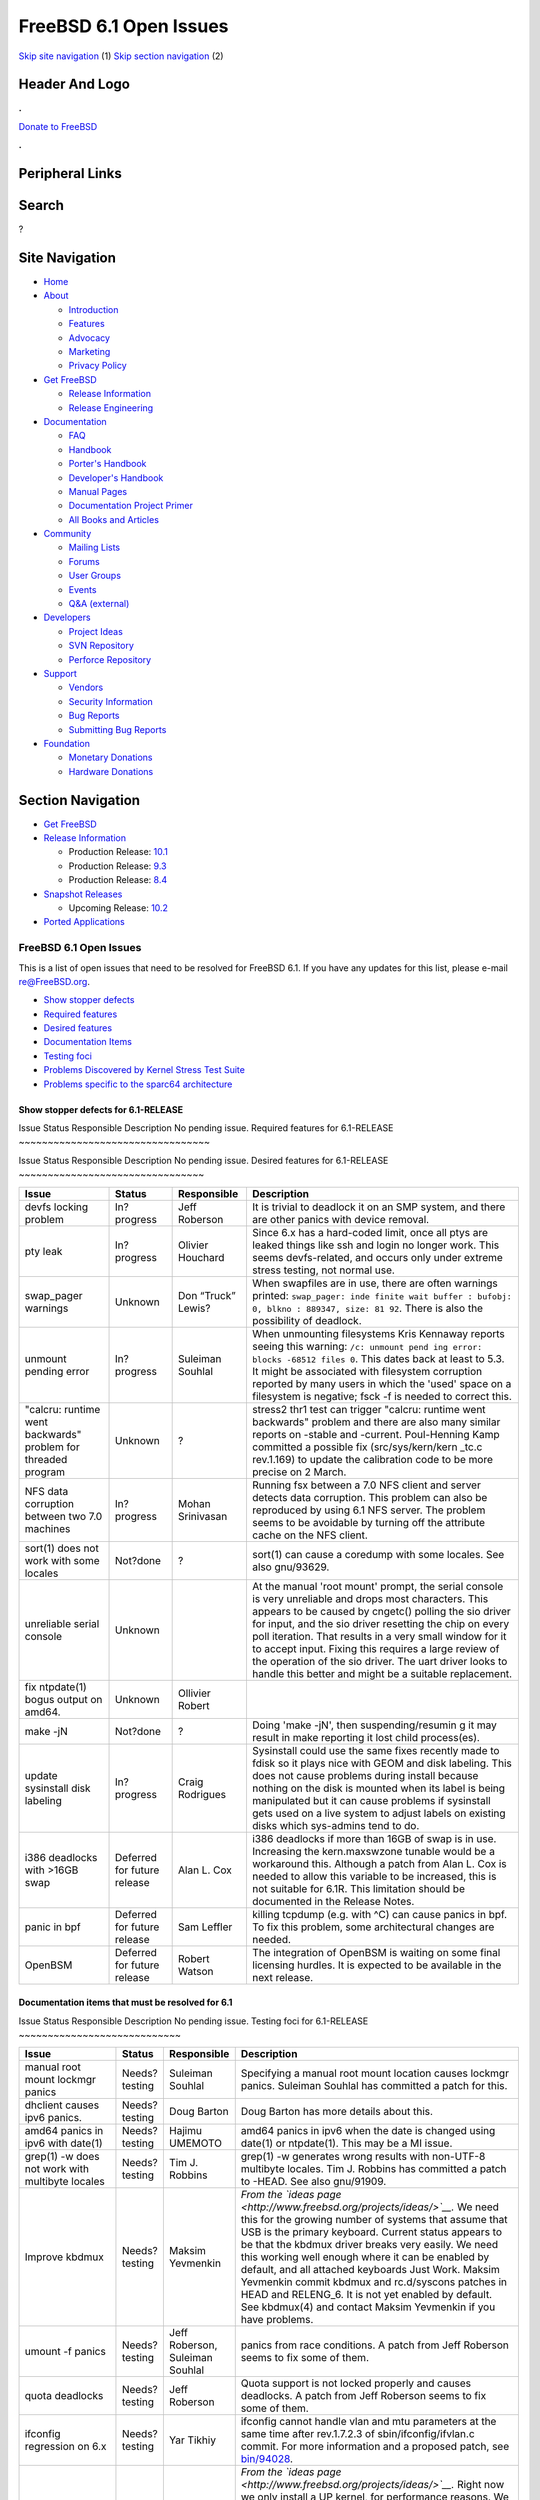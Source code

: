 =======================
FreeBSD 6.1 Open Issues
=======================

.. raw:: html

   <div id="containerwrap">

.. raw:: html

   <div id="container">

`Skip site navigation <#content>`__ (1) `Skip section
navigation <#contentwrap>`__ (2)

.. raw:: html

   <div id="headercontainer">

.. raw:: html

   <div id="header">

Header And Logo
---------------

.. raw:: html

   <div id="headerlogoleft">

|FreeBSD|

.. raw:: html

   </div>

.. raw:: html

   <div id="headerlogoright">

.. raw:: html

   <div class="frontdonateroundbox">

.. raw:: html

   <div class="frontdonatetop">

.. raw:: html

   <div>

**.**

.. raw:: html

   </div>

.. raw:: html

   </div>

.. raw:: html

   <div class="frontdonatecontent">

`Donate to FreeBSD <https://www.FreeBSDFoundation.org/donate/>`__

.. raw:: html

   </div>

.. raw:: html

   <div class="frontdonatebot">

.. raw:: html

   <div>

**.**

.. raw:: html

   </div>

.. raw:: html

   </div>

.. raw:: html

   </div>

Peripheral Links
----------------

.. raw:: html

   <div id="searchnav">

.. raw:: html

   </div>

.. raw:: html

   <div id="search">

Search
------

?

.. raw:: html

   </div>

.. raw:: html

   </div>

.. raw:: html

   </div>

Site Navigation
---------------

.. raw:: html

   <div id="menu">

-  `Home <../../>`__

-  `About <../../about.html>`__

   -  `Introduction <../../projects/newbies.html>`__
   -  `Features <../../features.html>`__
   -  `Advocacy <../../advocacy/>`__
   -  `Marketing <../../marketing/>`__
   -  `Privacy Policy <../../privacy.html>`__

-  `Get FreeBSD <../../where.html>`__

   -  `Release Information <../../releases/>`__
   -  `Release Engineering <../../releng/>`__

-  `Documentation <../../docs.html>`__

   -  `FAQ <../../doc/en_US.ISO8859-1/books/faq/>`__
   -  `Handbook <../../doc/en_US.ISO8859-1/books/handbook/>`__
   -  `Porter's
      Handbook <../../doc/en_US.ISO8859-1/books/porters-handbook>`__
   -  `Developer's
      Handbook <../../doc/en_US.ISO8859-1/books/developers-handbook>`__
   -  `Manual Pages <//www.FreeBSD.org/cgi/man.cgi>`__
   -  `Documentation Project
      Primer <../../doc/en_US.ISO8859-1/books/fdp-primer>`__
   -  `All Books and Articles <../../docs/books.html>`__

-  `Community <../../community.html>`__

   -  `Mailing Lists <../../community/mailinglists.html>`__
   -  `Forums <https://forums.FreeBSD.org>`__
   -  `User Groups <../../usergroups.html>`__
   -  `Events <../../events/events.html>`__
   -  `Q&A
      (external) <http://serverfault.com/questions/tagged/freebsd>`__

-  `Developers <../../projects/index.html>`__

   -  `Project Ideas <https://wiki.FreeBSD.org/IdeasPage>`__
   -  `SVN Repository <https://svnweb.FreeBSD.org>`__
   -  `Perforce Repository <http://p4web.FreeBSD.org>`__

-  `Support <../../support.html>`__

   -  `Vendors <../../commercial/commercial.html>`__
   -  `Security Information <../../security/>`__
   -  `Bug Reports <https://bugs.FreeBSD.org/search/>`__
   -  `Submitting Bug Reports <https://www.FreeBSD.org/support.html>`__

-  `Foundation <https://www.freebsdfoundation.org/>`__

   -  `Monetary Donations <https://www.freebsdfoundation.org/donate/>`__
   -  `Hardware Donations <../../donations/>`__

.. raw:: html

   </div>

.. raw:: html

   </div>

.. raw:: html

   <div id="content">

.. raw:: html

   <div id="sidewrap">

.. raw:: html

   <div id="sidenav">

Section Navigation
------------------

-  `Get FreeBSD <../../where.html>`__
-  `Release Information <../../releases/>`__

   -  Production Release:
      `10.1 <../../releases/10.1R/announce.html>`__
   -  Production Release:
      `9.3 <../../releases/9.3R/announce.html>`__
   -  Production Release:
      `8.4 <../../releases/8.4R/announce.html>`__

-  `Snapshot Releases <../../snapshots/>`__

   -  Upcoming Release:
      `10.2 <../../releases/10.2R/schedule.html>`__

-  `Ported Applications <../../ports/>`__

.. raw:: html

   </div>

.. raw:: html

   </div>

.. raw:: html

   <div id="contentwrap">

FreeBSD 6.1 Open Issues
=======================

This is a list of open issues that need to be resolved for FreeBSD 6.1.
If you have any updates for this list, please e-mail re@FreeBSD.org.

-  `Show stopper defects <#showstopper>`__
-  `Required features <#required>`__
-  `Desired features <#desired>`__
-  `Documentation Items <#docs>`__
-  `Testing foci <#testing>`__
-  `Problems Discovered by Kernel Stress Test Suite <#stresstest>`__
-  `Problems specific to the sparc64 architecture <#sparc64>`__

Show stopper defects for 6.1-RELEASE
~~~~~~~~~~~~~~~~~~~~~~~~~~~~~~~~~~~~

Issue
Status
Responsible
Description
No pending issue.
Required features for 6.1-RELEASE
~~~~~~~~~~~~~~~~~~~~~~~~~~~~~~~~~

Issue
Status
Responsible
Description
No pending issue.
Desired features for 6.1-RELEASE
~~~~~~~~~~~~~~~~~~~~~~~~~~~~~~~~

+--------------------+--------------------+--------------------+--------------------+
| Issue              | Status             | Responsible        | Description        |
+====================+====================+====================+====================+
| devfs locking      | In?progress        | Jeff Roberson      | It is trivial to   |
| problem            |                    |                    | deadlock it on an  |
|                    |                    |                    | SMP system, and    |
|                    |                    |                    | there are other    |
|                    |                    |                    | panics with device |
|                    |                    |                    | removal.           |
+--------------------+--------------------+--------------------+--------------------+
| pty leak           | In?progress        | Olivier Houchard   | Since 6.x has a    |
|                    |                    |                    | hard-coded limit,  |
|                    |                    |                    | once all ptys are  |
|                    |                    |                    | leaked things like |
|                    |                    |                    | ssh and login no   |
|                    |                    |                    | longer work. This  |
|                    |                    |                    | seems              |
|                    |                    |                    | devfs-related, and |
|                    |                    |                    | occurs only under  |
|                    |                    |                    | extreme stress     |
|                    |                    |                    | testing, not       |
|                    |                    |                    | normal use.        |
+--------------------+--------------------+--------------------+--------------------+
| swap\_pager        | Unknown            | Don “Truck” Lewis? | When swapfiles are |
| warnings           |                    |                    | in use, there are  |
|                    |                    |                    | often warnings     |
|                    |                    |                    | printed:           |
|                    |                    |                    | ``swap_pager: inde |
|                    |                    |                    | finite wait buffer |
|                    |                    |                    | : bufobj: 0, blkno |
|                    |                    |                    | : 889347, size: 81 |
|                    |                    |                    | 92``.              |
|                    |                    |                    | There is also the  |
|                    |                    |                    | possibility of     |
|                    |                    |                    | deadlock.          |
+--------------------+--------------------+--------------------+--------------------+
| unmount pending    | In?progress        | Suleiman Souhlal   | When unmounting    |
| error              |                    |                    | filesystems Kris   |
|                    |                    |                    | Kennaway reports   |
|                    |                    |                    | seeing this        |
|                    |                    |                    | warning:           |
|                    |                    |                    | ``/c: unmount pend |
|                    |                    |                    | ing error: blocks  |
|                    |                    |                    | -68512 files 0``.  |
|                    |                    |                    | This dates back at |
|                    |                    |                    | least to 5.3. It   |
|                    |                    |                    | might be           |
|                    |                    |                    | associated with    |
|                    |                    |                    | filesystem         |
|                    |                    |                    | corruption         |
|                    |                    |                    | reported by many   |
|                    |                    |                    | users in which the |
|                    |                    |                    | 'used' space on a  |
|                    |                    |                    | filesystem is      |
|                    |                    |                    | negative; fsck -f  |
|                    |                    |                    | is needed to       |
|                    |                    |                    | correct this.      |
+--------------------+--------------------+--------------------+--------------------+
| "calcru: runtime   | Unknown            | ?                  | stress2 thr1 test  |
| went backwards"    |                    |                    | can trigger        |
| problem for        |                    |                    | "calcru: runtime   |
| threaded program   |                    |                    | went backwards"    |
|                    |                    |                    | problem and there  |
|                    |                    |                    | are also many      |
|                    |                    |                    | similar reports on |
|                    |                    |                    | -stable and        |
|                    |                    |                    | -current.          |
|                    |                    |                    | Poul-Henning Kamp  |
|                    |                    |                    | committed a        |
|                    |                    |                    | possible fix       |
|                    |                    |                    | (src/sys/kern/kern |
|                    |                    |                    | \_tc.c             |
|                    |                    |                    | rev.1.169) to      |
|                    |                    |                    | update the         |
|                    |                    |                    | calibration code   |
|                    |                    |                    | to be more precise |
|                    |                    |                    | on 2 March.        |
+--------------------+--------------------+--------------------+--------------------+
| NFS data           | In?progress        | Mohan Srinivasan   | Running fsx        |
| corruption between |                    |                    | between a 7.0 NFS  |
| two 7.0 machines   |                    |                    | client and server  |
|                    |                    |                    | detects data       |
|                    |                    |                    | corruption. This   |
|                    |                    |                    | problem can also   |
|                    |                    |                    | be reproduced by   |
|                    |                    |                    | using 6.1 NFS      |
|                    |                    |                    | server. The        |
|                    |                    |                    | problem seems to   |
|                    |                    |                    | be avoidable by    |
|                    |                    |                    | turning off the    |
|                    |                    |                    | attribute cache on |
|                    |                    |                    | the NFS client.    |
+--------------------+--------------------+--------------------+--------------------+
| sort(1) does not   | Not?done           | ?                  | sort(1) can cause  |
| work with some     |                    |                    | a coredump with    |
| locales            |                    |                    | some locales. See  |
|                    |                    |                    | also gnu/93629.    |
+--------------------+--------------------+--------------------+--------------------+
| unreliable serial  | Unknown            |                    | At the manual      |
| console            |                    |                    | 'root mount'       |
|                    |                    |                    | prompt, the serial |
|                    |                    |                    | console is very    |
|                    |                    |                    | unreliable and     |
|                    |                    |                    | drops most         |
|                    |                    |                    | characters. This   |
|                    |                    |                    | appears to be      |
|                    |                    |                    | caused by cngetc() |
|                    |                    |                    | polling the sio    |
|                    |                    |                    | driver for input,  |
|                    |                    |                    | and the sio driver |
|                    |                    |                    | resetting the chip |
|                    |                    |                    | on every poll      |
|                    |                    |                    | iteration. That    |
|                    |                    |                    | results in a very  |
|                    |                    |                    | small window for   |
|                    |                    |                    | it to accept       |
|                    |                    |                    | input. Fixing this |
|                    |                    |                    | requires a large   |
|                    |                    |                    | review of the      |
|                    |                    |                    | operation of the   |
|                    |                    |                    | sio driver. The    |
|                    |                    |                    | uart driver looks  |
|                    |                    |                    | to handle this     |
|                    |                    |                    | better and might   |
|                    |                    |                    | be a suitable      |
|                    |                    |                    | replacement.       |
+--------------------+--------------------+--------------------+--------------------+
| fix ntpdate(1)     | Unknown            | Ollivier Robert    |                    |
| bogus output on    |                    |                    |                    |
| amd64.             |                    |                    |                    |
+--------------------+--------------------+--------------------+--------------------+
| make -jN           | Not?done           | ?                  | Doing 'make -jN',  |
|                    |                    |                    | then               |
|                    |                    |                    | suspending/resumin |
|                    |                    |                    | g                  |
|                    |                    |                    | it may result in   |
|                    |                    |                    | make reporting it  |
|                    |                    |                    | lost child         |
|                    |                    |                    | process(es).       |
+--------------------+--------------------+--------------------+--------------------+
| update sysinstall  | In?progress        | Craig Rodrigues    | Sysinstall could   |
| disk labeling      |                    |                    | use the same fixes |
|                    |                    |                    | recently made to   |
|                    |                    |                    | fdisk so it plays  |
|                    |                    |                    | nice with GEOM and |
|                    |                    |                    | disk labeling.     |
|                    |                    |                    | This does not      |
|                    |                    |                    | cause problems     |
|                    |                    |                    | during install     |
|                    |                    |                    | because nothing on |
|                    |                    |                    | the disk is        |
|                    |                    |                    | mounted when its   |
|                    |                    |                    | label is being     |
|                    |                    |                    | manipulated but it |
|                    |                    |                    | can cause problems |
|                    |                    |                    | if sysinstall gets |
|                    |                    |                    | used on a live     |
|                    |                    |                    | system to adjust   |
|                    |                    |                    | labels on existing |
|                    |                    |                    | disks which        |
|                    |                    |                    | sys-admins tend to |
|                    |                    |                    | do.                |
+--------------------+--------------------+--------------------+--------------------+
| i386 deadlocks     | Deferred for       | Alan L. Cox        | i386 deadlocks if  |
| with >16GB swap    | future release     |                    | more than 16GB of  |
|                    |                    |                    | swap is in use.    |
|                    |                    |                    | Increasing the     |
|                    |                    |                    | kern.maxswzone     |
|                    |                    |                    | tunable would be a |
|                    |                    |                    | workaround this.   |
|                    |                    |                    | Although a patch   |
|                    |                    |                    | from Alan L. Cox   |
|                    |                    |                    | is needed to allow |
|                    |                    |                    | this variable to   |
|                    |                    |                    | be increased, this |
|                    |                    |                    | is not suitable    |
|                    |                    |                    | for 6.1R. This     |
|                    |                    |                    | limitation should  |
|                    |                    |                    | be documented in   |
|                    |                    |                    | the Release Notes. |
+--------------------+--------------------+--------------------+--------------------+
| panic in bpf       | Deferred for       | Sam Leffler        | killing tcpdump    |
|                    | future release     |                    | (e.g. with ^C) can |
|                    |                    |                    | cause panics in    |
|                    |                    |                    | bpf. To fix this   |
|                    |                    |                    | problem, some      |
|                    |                    |                    | architectural      |
|                    |                    |                    | changes are        |
|                    |                    |                    | needed.            |
+--------------------+--------------------+--------------------+--------------------+
| OpenBSM            | Deferred for       | Robert Watson      | The integration of |
|                    | future release     |                    | OpenBSM is waiting |
|                    |                    |                    | on some final      |
|                    |                    |                    | licensing hurdles. |
|                    |                    |                    | It is expected to  |
|                    |                    |                    | be available in    |
|                    |                    |                    | the next release.  |
+--------------------+--------------------+--------------------+--------------------+

Documentation items that must be resolved for 6.1
~~~~~~~~~~~~~~~~~~~~~~~~~~~~~~~~~~~~~~~~~~~~~~~~~

Issue
Status
Responsible
Description
No pending issue.
Testing foci for 6.1-RELEASE
~~~~~~~~~~~~~~~~~~~~~~~~~~~~

+------------------------------------------------------------+-----------------+-----------------------------------+-----------------------------------------------------------------------------------------------------------------------------------------------------------------------------------------------------------------------------------------------------------------------------------------------------------------------------------------------------------------------------------------------------------------------------------------------------------------------------------------------------------------------------------------------------------------------------------------------------------------------------------------------------------------------------------------------------------------------------------------------------------------------------------------------------------------------------------------------------------------------------------------------------+
| Issue                                                      | Status          | Responsible                       | Description                                                                                                                                                                                                                                                                                                                                                                                                                                                                                                                                                                                                                                                                                                                                                                                                                                                                                         |
+============================================================+=================+===================================+=====================================================================================================================================================================================================================================================================================================================================================================================================================================================================================================================================================================================================================================================================================================================================================================================================================================================================================================+
| manual root mount lockmgr panics                           | Needs?testing   | Suleiman Souhlal                  | Specifying a manual root mount location causes lockmgr panics. Suleiman Souhlal has committed a patch for this.                                                                                                                                                                                                                                                                                                                                                                                                                                                                                                                                                                                                                                                                                                                                                                                     |
+------------------------------------------------------------+-----------------+-----------------------------------+-----------------------------------------------------------------------------------------------------------------------------------------------------------------------------------------------------------------------------------------------------------------------------------------------------------------------------------------------------------------------------------------------------------------------------------------------------------------------------------------------------------------------------------------------------------------------------------------------------------------------------------------------------------------------------------------------------------------------------------------------------------------------------------------------------------------------------------------------------------------------------------------------------+
| dhclient causes ipv6 panics.                               | Needs?testing   | Doug Barton                       | Doug Barton has more details about this.                                                                                                                                                                                                                                                                                                                                                                                                                                                                                                                                                                                                                                                                                                                                                                                                                                                            |
+------------------------------------------------------------+-----------------+-----------------------------------+-----------------------------------------------------------------------------------------------------------------------------------------------------------------------------------------------------------------------------------------------------------------------------------------------------------------------------------------------------------------------------------------------------------------------------------------------------------------------------------------------------------------------------------------------------------------------------------------------------------------------------------------------------------------------------------------------------------------------------------------------------------------------------------------------------------------------------------------------------------------------------------------------------+
| amd64 panics in ipv6 with date(1)                          | Needs?testing   | Hajimu UMEMOTO                    | amd64 panics in ipv6 when the date is changed using date(1) or ntpdate(1). This may be a MI issue.                                                                                                                                                                                                                                                                                                                                                                                                                                                                                                                                                                                                                                                                                                                                                                                                  |
+------------------------------------------------------------+-----------------+-----------------------------------+-----------------------------------------------------------------------------------------------------------------------------------------------------------------------------------------------------------------------------------------------------------------------------------------------------------------------------------------------------------------------------------------------------------------------------------------------------------------------------------------------------------------------------------------------------------------------------------------------------------------------------------------------------------------------------------------------------------------------------------------------------------------------------------------------------------------------------------------------------------------------------------------------------+
| grep(1) -w does not work with multibyte locales            | Needs?testing   | Tim J. Robbins                    | grep(1) -w generates wrong results with non-UTF-8 multibyte locales. Tim J. Robbins has committed a patch to -HEAD. See also gnu/91909.                                                                                                                                                                                                                                                                                                                                                                                                                                                                                                                                                                                                                                                                                                                                                             |
+------------------------------------------------------------+-----------------+-----------------------------------+-----------------------------------------------------------------------------------------------------------------------------------------------------------------------------------------------------------------------------------------------------------------------------------------------------------------------------------------------------------------------------------------------------------------------------------------------------------------------------------------------------------------------------------------------------------------------------------------------------------------------------------------------------------------------------------------------------------------------------------------------------------------------------------------------------------------------------------------------------------------------------------------------------+
| Improve kbdmux                                             | Needs?testing   | Maksim Yevmenkin                  | *From the `ideas page <http://www.freebsd.org/projects/ideas/>`__.* We need this for the growing number of systems that assume that USB is the primary keyboard. Current status appears to be that the kbdmux driver breaks very easily. We need this working well enough where it can be enabled by default, and all attached keyboards Just Work. Maksim Yevmenkin commit kbdmux and rc.d/syscons patches in HEAD and RELENG\_6. It is not yet enabled by default. See kbdmux(4) and contact Maksim Yevmenkin if you have problems.                                                                                                                                                                                                                                                                                                                                                               |
+------------------------------------------------------------+-----------------+-----------------------------------+-----------------------------------------------------------------------------------------------------------------------------------------------------------------------------------------------------------------------------------------------------------------------------------------------------------------------------------------------------------------------------------------------------------------------------------------------------------------------------------------------------------------------------------------------------------------------------------------------------------------------------------------------------------------------------------------------------------------------------------------------------------------------------------------------------------------------------------------------------------------------------------------------------+
| umount -f panics                                           | Needs?testing   | Jeff Roberson, Suleiman Souhlal   | panics from race conditions. A patch from Jeff Roberson seems to fix some of them.                                                                                                                                                                                                                                                                                                                                                                                                                                                                                                                                                                                                                                                                                                                                                                                                                  |
+------------------------------------------------------------+-----------------+-----------------------------------+-----------------------------------------------------------------------------------------------------------------------------------------------------------------------------------------------------------------------------------------------------------------------------------------------------------------------------------------------------------------------------------------------------------------------------------------------------------------------------------------------------------------------------------------------------------------------------------------------------------------------------------------------------------------------------------------------------------------------------------------------------------------------------------------------------------------------------------------------------------------------------------------------------+
| quota deadlocks                                            | Needs?testing   | Jeff Roberson                     | Quota support is not locked properly and causes deadlocks. A patch from Jeff Roberson seems to fix some of them.                                                                                                                                                                                                                                                                                                                                                                                                                                                                                                                                                                                                                                                                                                                                                                                    |
+------------------------------------------------------------+-----------------+-----------------------------------+-----------------------------------------------------------------------------------------------------------------------------------------------------------------------------------------------------------------------------------------------------------------------------------------------------------------------------------------------------------------------------------------------------------------------------------------------------------------------------------------------------------------------------------------------------------------------------------------------------------------------------------------------------------------------------------------------------------------------------------------------------------------------------------------------------------------------------------------------------------------------------------------------------+
| ifconfig regression on 6.x                                 | Needs?testing   | Yar Tikhiy                        | ifconfig cannot handle vlan and mtu parameters at the same time after rev.1.7.2.3 of sbin/ifconfig/ifvlan.c commit. For more information and a proposed patch, see `bin/94028 <http://www.freebsd.org/cgi/query-pr.cgi?pr=bin/94028>`__.                                                                                                                                                                                                                                                                                                                                                                                                                                                                                                                                                                                                                                                            |
+------------------------------------------------------------+-----------------+-----------------------------------+-----------------------------------------------------------------------------------------------------------------------------------------------------------------------------------------------------------------------------------------------------------------------------------------------------------------------------------------------------------------------------------------------------------------------------------------------------------------------------------------------------------------------------------------------------------------------------------------------------------------------------------------------------------------------------------------------------------------------------------------------------------------------------------------------------------------------------------------------------------------------------------------------------+
| SMP kernels for install                                    | Needs?testing   | Sam Leffler                       | *From the `ideas page <http://www.freebsd.org/projects/ideas/>`__.* Right now we only install a UP kernel, for performance reasons. We should be able to package both a UP and SMP kernel into the release bits, and have sysinstall install both. It should also select the correct one for the target system and make that the default on boot. The easiest way to do this would be to have sysinstall boot an SMP kernel and then look at the hw.ncpu sysctl. The only problem is being able to have sysinstall fall back to booting a UP kernel for itself if the SMP one fails. This can probably be 'faked' by setting one of the SMP-disabling variables in the loader. But in any case, the point is to make the process Just Work for the user, without the user needing to know arcane loader/sysctl knobs. SMP laptops are here, and we should be ready to support SMP out-of-the-box.   |
+------------------------------------------------------------+-----------------+-----------------------------------+-----------------------------------------------------------------------------------------------------------------------------------------------------------------------------------------------------------------------------------------------------------------------------------------------------------------------------------------------------------------------------------------------------------------------------------------------------------------------------------------------------------------------------------------------------------------------------------------------------------------------------------------------------------------------------------------------------------------------------------------------------------------------------------------------------------------------------------------------------------------------------------------------------+
| dup(2) regression on 6.x                                   | Needs?testing   | Christian S.J. Peron              | Simple "close(0); dup(fd)" does not return descriptor "0" in some cases. This problem has been reported in `kern/87208 <http://www.freebsd.org/cgi/query-pr.cgi?pr=kern/87208>`__, and there is a proposed patch in the PR, too. Christian S.J. Peron has committed a fix for this.                                                                                                                                                                                                                                                                                                                                                                                                                                                                                                                                                                                                                 |
+------------------------------------------------------------+-----------------+-----------------------------------+-----------------------------------------------------------------------------------------------------------------------------------------------------------------------------------------------------------------------------------------------------------------------------------------------------------------------------------------------------------------------------------------------------------------------------------------------------------------------------------------------------------------------------------------------------------------------------------------------------------------------------------------------------------------------------------------------------------------------------------------------------------------------------------------------------------------------------------------------------------------------------------------------------+
| cpu\_ipi\_selected() can cause a trap on FreeBSD/sparc64   | Needs?testing   | Marius Strobl                     | On sparc64, cpu\_ipi\_selected() can cause a trap (which is bad since it appears in the trap code path).                                                                                                                                                                                                                                                                                                                                                                                                                                                                                                                                                                                                                                                                                                                                                                                            |
+------------------------------------------------------------+-----------------+-----------------------------------+-----------------------------------------------------------------------------------------------------------------------------------------------------------------------------------------------------------------------------------------------------------------------------------------------------------------------------------------------------------------------------------------------------------------------------------------------------------------------------------------------------------------------------------------------------------------------------------------------------------------------------------------------------------------------------------------------------------------------------------------------------------------------------------------------------------------------------------------------------------------------------------------------------+
| UFS deadlocks on amd64                                     | Needs?testing   | Tor Egge                          | Seen by Kris Kennaway. This problem seems MI.                                                                                                                                                                                                                                                                                                                                                                                                                                                                                                                                                                                                                                                                                                                                                                                                                                                       |
+------------------------------------------------------------+-----------------+-----------------------------------+-----------------------------------------------------------------------------------------------------------------------------------------------------------------------------------------------------------------------------------------------------------------------------------------------------------------------------------------------------------------------------------------------------------------------------------------------------------------------------------------------------------------------------------------------------------------------------------------------------------------------------------------------------------------------------------------------------------------------------------------------------------------------------------------------------------------------------------------------------------------------------------------------------+
| UFS deadlocks                                              | Needs?testing   | Tor Egge                          | Seen by Peter Jeremy.                                                                                                                                                                                                                                                                                                                                                                                                                                                                                                                                                                                                                                                                                                                                                                                                                                                                               |
+------------------------------------------------------------+-----------------+-----------------------------------+-----------------------------------------------------------------------------------------------------------------------------------------------------------------------------------------------------------------------------------------------------------------------------------------------------------------------------------------------------------------------------------------------------------------------------------------------------------------------------------------------------------------------------------------------------------------------------------------------------------------------------------------------------------------------------------------------------------------------------------------------------------------------------------------------------------------------------------------------------------------------------------------------------+
| panic in fxp driver                                        | Needs?testing   | Andre Oppermann                   | See http://people.freebsd.org/~pho/stress/log/cons186.html.                                                                                                                                                                                                                                                                                                                                                                                                                                                                                                                                                                                                                                                                                                                                                                                                                                         |
+------------------------------------------------------------+-----------------+-----------------------------------+-----------------------------------------------------------------------------------------------------------------------------------------------------------------------------------------------------------------------------------------------------------------------------------------------------------------------------------------------------------------------------------------------------------------------------------------------------------------------------------------------------------------------------------------------------------------------------------------------------------------------------------------------------------------------------------------------------------------------------------------------------------------------------------------------------------------------------------------------------------------------------------------------------+
| exec\_map depletion                                        | Needs?testing   | Stephan Uphoff                    | The exec\_map is regularly running out of space on machines running 7.0. Stephan Uphoff has a committed a patch that seems to fix this problem.                                                                                                                                                                                                                                                                                                                                                                                                                                                                                                                                                                                                                                                                                                                                                     |
+------------------------------------------------------------+-----------------+-----------------------------------+-----------------------------------------------------------------------------------------------------------------------------------------------------------------------------------------------------------------------------------------------------------------------------------------------------------------------------------------------------------------------------------------------------------------------------------------------------------------------------------------------------------------------------------------------------------------------------------------------------------------------------------------------------------------------------------------------------------------------------------------------------------------------------------------------------------------------------------------------------------------------------------------------------+
| /dev/mem instability                                       | Needs?testing   | Marius Strobl, Stephan Uphoff     | Instability when accessing /dev/mem. A fix was committed for i386. amd64 does not seem to have the problem. A sparc64 fix is still in progress.                                                                                                                                                                                                                                                                                                                                                                                                                                                                                                                                                                                                                                                                                                                                                     |
+------------------------------------------------------------+-----------------+-----------------------------------+-----------------------------------------------------------------------------------------------------------------------------------------------------------------------------------------------------------------------------------------------------------------------------------------------------------------------------------------------------------------------------------------------------------------------------------------------------------------------------------------------------------------------------------------------------------------------------------------------------------------------------------------------------------------------------------------------------------------------------------------------------------------------------------------------------------------------------------------------------------------------------------------------------+
| deadlock in vn\_start\_write() consumers                   | Needs?testing   | Tor Egge                          | Many potential deadlocks have been fixed.                                                                                                                                                                                                                                                                                                                                                                                                                                                                                                                                                                                                                                                                                                                                                                                                                                                           |
+------------------------------------------------------------+-----------------+-----------------------------------+-----------------------------------------------------------------------------------------------------------------------------------------------------------------------------------------------------------------------------------------------------------------------------------------------------------------------------------------------------------------------------------------------------------------------------------------------------------------------------------------------------------------------------------------------------------------------------------------------------------------------------------------------------------------------------------------------------------------------------------------------------------------------------------------------------------------------------------------------------------------------------------------------------+

Stress Test Panics
~~~~~~~~~~~~~~~~~~

The system is continuously being subjected to Peter Holm's `Kernel
Stress Test Suite <http://www.holm.cc/stress/>`__. The following issues
have recently been discovered from this test suite.

Currently none reported.

sparc64 problems
~~~~~~~~~~~~~~~~

These are problems that range in severity for FreeBSD/sparc64. They will
not hold up the release, but they will still be tracked for future
releases.

+------------------------------+---------------+--------------------------------+------------------------------------------------------------------------------------------------------------------------------------------------------------------------------------------------------+
| Issue                        | Status        | Responsible                    | Description                                                                                                                                                                                          |
+==============================+===============+================================+======================================================================================================================================================================================================+
| sparc64 frequent hangs       | In?progress   | Marius Strobl                  | Some of the more serious hangs on sparc64 have been fixed, but more remain.                                                                                                                          |
+------------------------------+---------------+--------------------------------+------------------------------------------------------------------------------------------------------------------------------------------------------------------------------------------------------+
| serious sparc64 IPv6 panic   | In?progress   | George V. Neville-Neil         | Triggered by just ping6'ing the box. It may even be a MI issue, the reporter of this bug only uses IPv6 with sparc64. This problem seems to be triggered even when debug.mpsafenet="0".              |
+------------------------------+---------------+--------------------------------+------------------------------------------------------------------------------------------------------------------------------------------------------------------------------------------------------+
| swap panic on sparc64        | Unknown       | Kris Kennaway has panic info   | Kris Kennaway reports configuring a 74GB swap-backed md on sparc64 that caused a panic after a week or two of load (during which time swap was slowly filling as more of the md was dirtied).        |
+------------------------------+---------------+--------------------------------+------------------------------------------------------------------------------------------------------------------------------------------------------------------------------------------------------+
| KLDs on sparc64              | Not?done      | ?                              | On sparc64 machines with more than 4Gb memory KLDs are not usable and will panic the system. The problem is reportedly with how the KLDs are compiled, it only works if the code ends up below 4G.   |
+------------------------------+---------------+--------------------------------+------------------------------------------------------------------------------------------------------------------------------------------------------------------------------------------------------+
| Max RAM on sparc64           | Not?done      | ?                              | Maximum RAM on sparc64 appears to be limited to 16Gb.                                                                                                                                                |
+------------------------------+---------------+--------------------------------+------------------------------------------------------------------------------------------------------------------------------------------------------------------------------------------------------+

.. raw:: html

   </div>

.. raw:: html

   </div>

.. raw:: html

   <div id="footer">

`Site Map <../../search/index-site.html>`__ \| `Legal
Notices <../../copyright/>`__ \| ? 1995–2015 The FreeBSD Project. All
rights reserved.

.. raw:: html

   </div>

.. raw:: html

   </div>

.. raw:: html

   </div>

.. |FreeBSD| image:: ../../layout/images/logo-red.png
   :target: ../..
